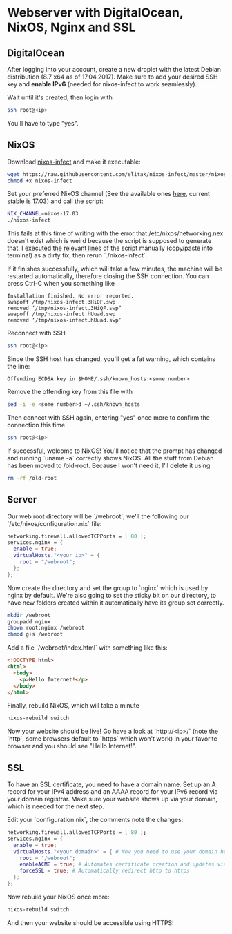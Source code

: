 * Webserver with DigitalOcean, NixOS, Nginx and SSL

** DigitalOcean

After logging into your account, create a new droplet with the latest Debian distribution (8.7 x64 as of 17.04.2017). Make sure to add your desired SSH key and *enable IPv6* (needed for nixos-infect to work seamlessly).

Wait until it's created, then login with

#+BEGIN_SRC bash
ssh root@<ip>
#+END_SRC

You'll have to type "yes".

** NixOS

Download [[https://github.com/elitak/nixos-infect][nixos-infect]] and make it executable:

#+BEGIN_SRC bash
wget https://raw.githubusercontent.com/elitak/nixos-infect/master/nixos-infect
chmod +x nixos-infect
#+END_SRC

Set your preferred NixOS channel (See the available ones [[https://nixos.org/channels/][here]], current stable is 17.03) and call the script:
#+BEGIN_SRC bash
NIX_CHANNEL=nixos-17.03
./nixos-infect
#+END_SRC

This fails at this time of writing with the error that /etc/nixos/networking.nex doesn't exist which is weird because the script is supposed to generate that. I executed [[https://github.com/elitak/nixos-infect/blob/a025094b20bc8e00d0ffcbf45fb92762de2a42a6/nixos-infect#L39-L97][the relevant lines]] of the script manually (copy/paste into terminal) as a dirty fix, then rerun `./nixos-infect`.

If it finishes successfully, which will take a few minutes, the machine will be restarted automatically, therefore closing the SSH connection. You can press Ctrl-C when you something like

#+BEGIN_SRC
Installation finished. No error reported.
swapoff /tmp/nixos-infect.3HiQF.swp
removed ‘/tmp/nixos-infect.3HiQF.swp’
swapoff /tmp/nixos-infect.hUuad.swp
removed ‘/tmp/nixos-infect.hUuad.swp’
#+END_SRC

Reconnect with SSH

#+BEGIN_SRC bash
ssh root@<ip>
#+END_SRC

Since the SSH host has changed, you'll get a fat warning, which contains the line:

#+BEGIN_SRC
Offending ECDSA key in $HOME/.ssh/known_hosts:<some number>
#+END_SRC

Remove the offending key from this file with

#+BEGIN_SRC bash
sed -i -e <some number>d ~/.ssh/known_hosts
#+END_SRC

Then connect with SSH again, entering "yes" once more to confirm the connection this time.

#+BEGIN_SRC bash
ssh root@<ip>
#+END_SRC

If successful, welcome to NixOS! You'll notice that the prompt has changed and running `uname -a` correctly shows NixOS. All the stuff from Debian has been moved to /old-root. Because I won't need it, I'll delete it using

#+BEGIN_SRC bash
rm -rf /old-root
#+END_SRC

** Server

Our web root directory will be `/webroot`, we'll the following our `/etc/nixos/configuration.nix` file:
#+BEGIN_SRC nix
networking.firewall.allowedTCPPorts = [ 80 ];
services.nginx = {
  enable = true;
  virtualHosts."<your ip>" = {
    root = "/webroot";
  };
};
#+END_SRC

Now create the directory and set the group to `nginx` which is used by nginx by default. We're also going to set the sticky bit on our directory, to have new folders created within it automatically have its group set correctly.

#+BEGIN_SRC bash
mkdir /webroot
groupadd nginx
chown root:nginx /webroot
chmod g+s /webroot
#+END_SRC

Add a file `/webroot/index.html` with something like this:
#+BEGIN_SRC html
<!DOCTYPE html>
<html>
  <body>
    <p>Hello Internet!</p>
  </body>
</html>
#+END_SRC

Finally, rebuild NixOS, which will take a minute
#+BEGIN_SRC bash
nixos-rebuild switch
#+END_SRC

Now your website should be live! Go have a look at `http://<ip>/` (note the `http`, some browsers default to `https` which won't work) in your favorite browser and you should see "Hello Internet!".

** SSL

To have an SSL certificate, you need to have a domain name. Set up an A record for your IPv4 address and an AAAA record for your IPv6 record via your domain registrar. Make sure your website shows up via your domain, which is needed for the next step.

Edit your `configuration.nix`, the comments note the changes:
#+BEGIN_SRC nix
networking.firewall.allowedTCPPorts = [ 80 ];
services.nginx = {
  enable = true;
  virtualHosts."<your domain>" = { # Now you need to use your domain here
    root = "/webroot";
    enableACME = true; # Automates certificate creation and updates via Let's Encrypt
    forceSSL = true; # Automatically redirect http to https
  };
};
#+END_SRC

Now rebuild your NixOS once more:
#+BEGIN_SRC bash
nixos-rebuild switch
#+END_SRC

And then your website should be accessible using HTTPS!
